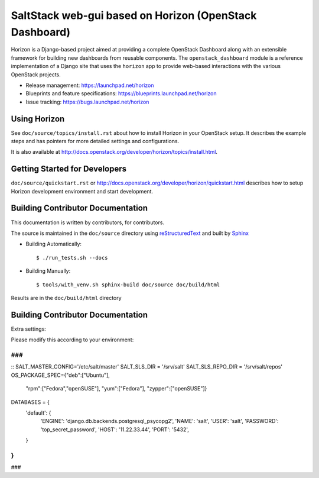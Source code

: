=============================
SaltStack web-gui based on Horizon (OpenStack Dashboard)
=============================

Horizon is a Django-based project aimed at providing a complete OpenStack
Dashboard along with an extensible framework for building new dashboards
from reusable components. The ``openstack_dashboard`` module is a reference
implementation of a Django site that uses the ``horizon`` app to provide
web-based interactions with the various OpenStack projects.

* Release management: https://launchpad.net/horizon
* Blueprints and feature specifications: https://blueprints.launchpad.net/horizon
* Issue tracking: https://bugs.launchpad.net/horizon


Using Horizon
=============

See ``doc/source/topics/install.rst`` about how to install Horizon
in your OpenStack setup. It describes the example steps and
has pointers for more detailed settings and configurations.

It is also available at http://docs.openstack.org/developer/horizon/topics/install.html.

Getting Started for Developers
==============================

``doc/source/quickstart.rst`` or
http://docs.openstack.org/developer/horizon/quickstart.html
describes how to setup Horizon development environment and start development.

Building Contributor Documentation
==================================

This documentation is written by contributors, for contributors.

The source is maintained in the ``doc/source`` directory using
`reStructuredText`_ and built by `Sphinx`_

.. _reStructuredText: http://docutils.sourceforge.net/rst.html
.. _Sphinx: http://sphinx-doc.org/

* Building Automatically::

    $ ./run_tests.sh --docs

* Building Manually::

    $ tools/with_venv.sh sphinx-build doc/source doc/build/html

Results are in the ``doc/build/html`` directory

Building Contributor Documentation
==================================

Extra settings:

Please modify this according to your environment:



###
###
::
SALT_MASTER_CONFIG='/etc/salt/master'
SALT_SLS_DIR = '/srv/salt'
SALT_SLS_REPO_DIR = '/srv/salt/repos'
OS_PACKAGE_SPEC={"deb":["Ubuntu"],
                 "rpm":["Fedora","openSUSE"],
                 "yum":["Fedora"],
                 "zypper":["openSUSE"]}
DATABASES = {
    'default': {
        'ENGINE': 'django.db.backends.postgresql_psycopg2',
        'NAME': 'salt',
        'USER': 'salt',
        'PASSWORD': 'top_secret_password',
        'HOST': '11.22.33.44',
        'PORT': '5432',
    }
}
###
###

